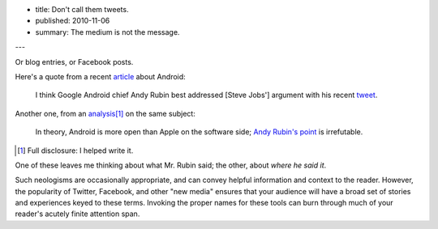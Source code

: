 - title: Don't call them tweets.
- published: 2010-11-06
- summary: The medium is not the message.

---

Or blog entries, or Facebook posts.

Here's a quote from a recent article_ about Android:

    I think Google Android chief Andy Rubin best addressed [Steve Jobs']
    argument with his recent tweet_.

.. _article: http://blogs.computerworld.com/17196/dear_steve_jobs_youre_wrong_again
.. _tweet: http://twitter.com/Arubin/status/27808662429

Another one, from an analysis_\ [#]_ on the same subject:

    In theory, Android is more open than Apple on the software side;
    `Andy Rubin's point`_ is irrefutable.

.. _analysis: http://open.neurostechnology.com/content/future-hardware
.. _Andy Rubin's point: http://twitter.com/Arubin/status/27808662429

.. [#]  Full disclosure: I helped write it.

One of these leaves me thinking about what Mr. Rubin said; the other,
about *where he said it*.

Such neologisms are occasionally appropriate, and can convey helpful
information and context to the reader. However, the popularity of Twitter,
Facebook, and other "new media" ensures that your audience will have a
broad set of stories and experiences keyed to these terms. Invoking the
proper names for these tools can burn through much of your reader's
acutely finite attention span.

